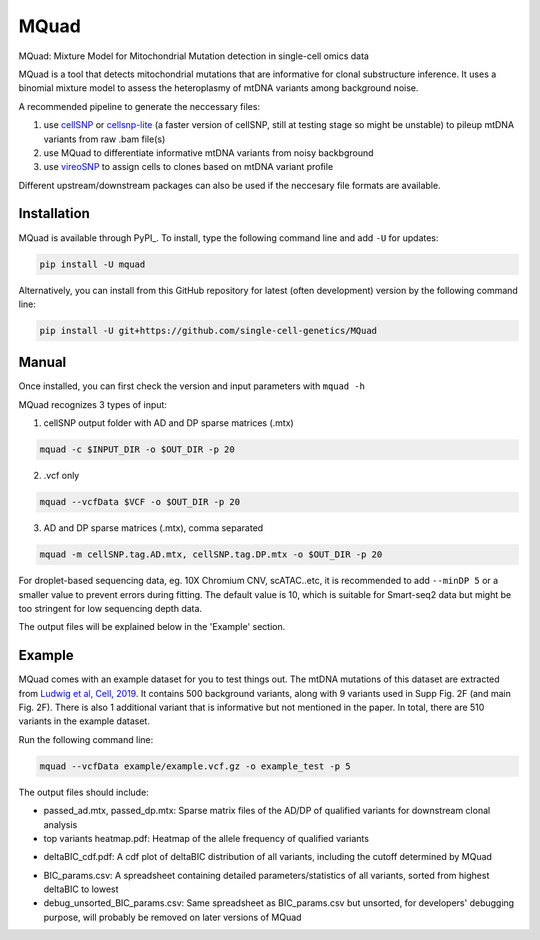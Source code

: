 =====
MQuad
=====

MQuad: Mixture Model for Mitochondrial Mutation detection in single-cell omics data

MQuad is a tool that detects mitochondrial mutations that are informative for clonal substructure inference. It uses a binomial mixture model to assess the heteroplasmy of mtDNA variants among background noise.

A recommended pipeline to generate the neccessary files:

1. use `cellSNP <https://github.com/single-cell-genetics/cellSNP>`_ or `cellsnp-lite <https://github.com/single-cell-genetics/cellsnp-lite>`_ (a faster version of cellSNP, still at testing stage so might be unstable) to pileup mtDNA variants from raw .bam file(s)

2. use MQuad to differentiate informative mtDNA variants from noisy backbground

3. use `vireoSNP <https://github.com/single-cell-genetics/vireo>`_ to assign cells to clones based on mtDNA variant profile

Different upstream/downstream packages can also be used if the neccesary file formats are available.

Installation
============

MQuad is available through PyPI_. To install, type the following command line and add ``-U`` for updates:

.. code-block:: bash

  pip install -U mquad

Alternatively, you can install from this GitHub repository for latest (often development) version by the following command line:

.. code-block:: bash

  pip install -U git+https://github.com/single-cell-genetics/MQuad

Manual
======

Once installed, you can first check the version and input parameters with ``mquad -h`` 

MQuad recognizes 3 types of input:

1. cellSNP output folder with AD and DP sparse matrices (.mtx)

.. code-block:: bash

  mquad -c $INPUT_DIR -o $OUT_DIR -p 20

2. .vcf only

.. code-block:: bash

  mquad --vcfData $VCF -o $OUT_DIR -p 20

3. AD and DP sparse matrices (.mtx), comma separated

.. code-block:: bash

  mquad -m cellSNP.tag.AD.mtx, cellSNP.tag.DP.mtx -o $OUT_DIR -p 20
  
For droplet-based sequencing data, eg. 10X Chromium CNV, scATAC..etc, it is recommended to add ``--minDP 5`` or a smaller value to prevent errors during fitting. The default value is 10, which is suitable for Smart-seq2 data but might be too stringent for low sequencing depth data.

The output files will be explained below in the 'Example' section.

Example
=======

MQuad comes with an example dataset for you to test things out. The mtDNA mutations of this dataset are extracted from `Ludwig et al, Cell, 2019 <https://doi.org/10.1016/j.cell.2019.01.022>`_. It contains 500 background variants, along with 9 variants used in Supp Fig. 2F (and main Fig. 2F). There is also 1 additional variant that is informative but not mentioned in the paper. In total, there are 510 variants in the example dataset.

Run the following command line:

.. code-block:: bash

  mquad --vcfData example/example.vcf.gz -o example_test -p 5
  
The output files should include:

* passed_ad.mtx, passed_dp.mtx: Sparse matrix files of the AD/DP of qualified variants for downstream clonal analysis
* top variants heatmap.pdf: Heatmap of the allele frequency of qualified variants

.. image:: images/top_var_heatmap.png
    :width: 100px
    :align: center
    :height: 50px
    
* deltaBIC_cdf.pdf: A cdf plot of deltaBIC distribution of all variants, including the cutoff determined by MQuad

.. image:: images/cdf.png
    :width: 100px
    :align: center
    :height: 50px
    
* BIC_params.csv: A spreadsheet containing detailed parameters/statistics of all variants, sorted from highest deltaBIC to lowest
* debug_unsorted_BIC_params.csv: Same spreadsheet as BIC_params.csv but unsorted, for developers' debugging purpose, will probably be removed on later versions of MQuad
